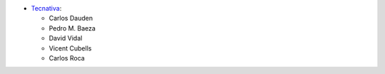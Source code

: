 * `Tecnativa <https://www.tecnativa.com>`_:

  * Carlos Dauden
  * Pedro M. Baeza
  * David Vidal
  * Vicent Cubells
  * Carlos Roca
